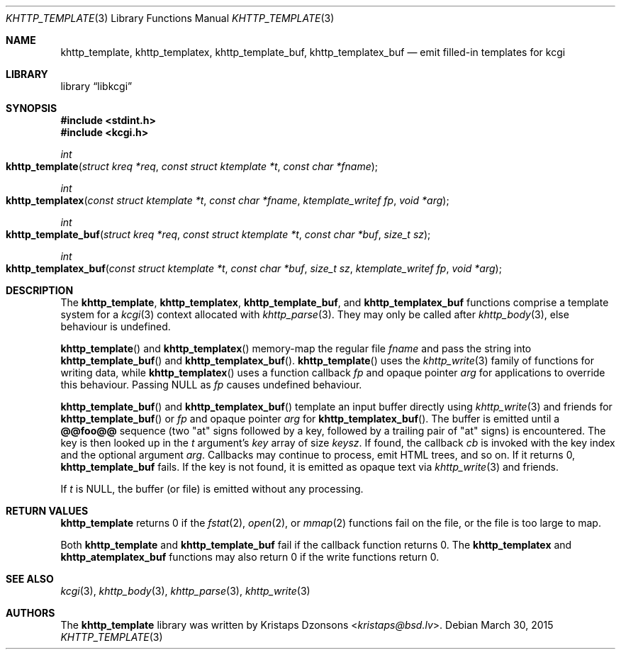 .\"	$Id$
.\"
.\" Copyright (c) 2014 Kristaps Dzonsons <kristaps@bsd.lv>
.\"
.\" Permission to use, copy, modify, and distribute this software for any
.\" purpose with or without fee is hereby granted, provided that the above
.\" copyright notice and this permission notice appear in all copies.
.\"
.\" THE SOFTWARE IS PROVIDED "AS IS" AND THE AUTHOR DISCLAIMS ALL WARRANTIES
.\" WITH REGARD TO THIS SOFTWARE INCLUDING ALL IMPLIED WARRANTIES OF
.\" MERCHANTABILITY AND FITNESS. IN NO EVENT SHALL THE AUTHOR BE LIABLE FOR
.\" ANY SPECIAL, DIRECT, INDIRECT, OR CONSEQUENTIAL DAMAGES OR ANY DAMAGES
.\" WHATSOEVER RESULTING FROM LOSS OF USE, DATA OR PROFITS, WHETHER IN AN
.\" ACTION OF CONTRACT, NEGLIGENCE OR OTHER TORTIOUS ACTION, ARISING OUT OF
.\" OR IN CONNECTION WITH THE USE OR PERFORMANCE OF THIS SOFTWARE.
.\"
.Dd $Mdocdate: March 30 2015 $
.Dt KHTTP_TEMPLATE 3
.Os
.Sh NAME
.Nm khttp_template ,
.Nm khttp_templatex ,
.Nm khttp_template_buf ,
.Nm khttp_templatex_buf
.Nd emit filled-in templates for kcgi
.Sh LIBRARY
.Lb libkcgi
.Sh SYNOPSIS
.In stdint.h
.In kcgi.h
.Ft int
.Fo khttp_template
.Fa "struct kreq *req"
.Fa "const struct ktemplate *t"
.Fa "const char *fname"
.Fc
.Ft int
.Fo khttp_templatex
.Fa "const struct ktemplate *t"
.Fa "const char *fname"
.Fa "ktemplate_writef fp"
.Fa "void *arg"
.Fc
.Ft int
.Fo khttp_template_buf
.Fa "struct kreq *req"
.Fa "const struct ktemplate *t"
.Fa "const char *buf"
.Fa "size_t sz"
.Fc
.Ft int
.Fo khttp_templatex_buf
.Fa "const struct ktemplate *t"
.Fa "const char *buf"
.Fa "size_t sz"
.Fa "ktemplate_writef fp"
.Fa "void *arg"
.Fc
.Sh DESCRIPTION
The
.Nm khttp_template ,
.Nm khttp_templatex ,
.Nm khttp_template_buf ,
and
.Nm khttp_templatex_buf
functions comprise a template system for a
.Xr kcgi 3
context allocated with
.Xr khttp_parse 3 .
They may only be called after
.Xr khttp_body 3 ,
else behaviour is undefined.
.Pp
.Fn khttp_template
and
.Fn khttp_templatex
memory-map the regular file
.Fa fname
and pass the string into
.Fn khttp_template_buf
and
.Fn khttp_templatex_buf .
.Fn khttp_template
uses the
.Xr khttp_write 3
family of functions for writing data, while
.Fn khttp_templatex
uses a function callback
.Fa fp
and opaque pointer
.Fa arg
for applications to override this behaviour.
Passing
.Dv NULL
as
.Fa fp
causes undefined behaviour.
.Pp
.Fn khttp_template_buf
and
.Fn khttp_templatex_buf
template an input buffer directly using
.Xr khttp_write 3
and friends for
.Fn khttp_template_buf
or
.Fa fp
and opaque pointer
.Fa arg
for
.Fn khttp_templatex_buf .
The buffer is emitted until a
.Li @@foo@@
sequence (two
.Qq at
signs followed by a key, followed by a trailing pair of
.Qq at
signs) is encountered.
The key is then looked up in the
.Fa t
argument's
.Va key
array of size
.Va keysz .
If found, the callback
.Va cb
is invoked with the key index and the optional
argument
.Va arg .
Callbacks may continue to process, emit HTML trees, and so on.
If it returns 0,
.Nm khttp_template_buf
fails.
If the key is not found, it is emitted as opaque text via
.Xr khttp_write 3
and friends.
.Pp
If
.Fa t
is
.Dv NULL ,
the buffer (or file) is emitted without any processing.
.Sh RETURN VALUES
.Nm khttp_template
returns 0 if the
.Xr fstat 2 ,
.Xr open 2 ,
or
.Xr mmap 2
functions fail on the file, or the file is too large to map.
.Pp
Both
.Nm khttp_template
and
.Nm khttp_template_buf
fail if the callback function returns 0.
The
.Nm khttp_templatex
and
.Nm khttp_atemplatex_buf
functions may also return 0 if the write functions return 0.
.Sh SEE ALSO
.Xr kcgi 3 ,
.Xr khttp_body 3 ,
.Xr khttp_parse 3 ,
.Xr khttp_write 3
.Sh AUTHORS
The
.Nm
library was written by
.An Kristaps Dzonsons Aq Mt kristaps@bsd.lv .
